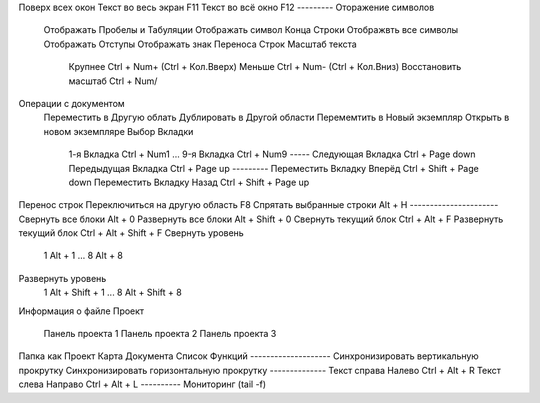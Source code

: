 Поверх всех окон
Текст во весь экран							F11
Текст во всё окно							F12
---------
Оторажение символов
	Отображать Пробелы и Табуляции
	Отображать символ Конца Строки
	Отображвть все символы
	Отображать Отступы
	Отображать знак Переноса Строк
	Масштаб текста
		Крупнее								Ctrl + Num+ (Ctrl + Кол.Вверх)
		Меньше								Ctrl + Num- (Ctrl + Кол.Вниз)
		Восстановить масштаб				Ctrl + Num/
Операции с документом
	Переместить в Другую облать
	Дублировать в Другой области
	Перемемтить в Новый экземпляр
	Открыть в новом экземпляре
	Выбор Вкладки
		1-я Вкладка							Ctrl + Num1
		...
		9-я Вкладка							Ctrl + Num9
		-----
		Следующая Вкладка					Ctrl + Page down
		Передыдущая Вкладка					Ctrl + Page up
		---------
		Переместить Вкладку Вперёд			Ctrl + Shift + Page down
		Переместить Вкладку Назад			Ctrl + Shift + Page up
Перенос строк
Переключиться на другую область				F8
Спрятать выбранные строки					Alt + H
----------------------
Свернуть все блоки							Alt + 0
Развернуть все блоки						Alt + Shift + 0
Свернуть текущий блок						Ctrl + Alt + F
Развернуть текущий блок						Ctrl + Alt + Shift + F
Свернуть уровень
	1										Alt + 1
	...
	8										Alt + 8
Развернуть уровень
	1										Alt + Shift + 1
	...
	8										Alt + Shift + 8
Информация о файле
Проект
	Панель проекта 1
	Панель проекта 2
	Панель проекта 3
Папка как Проект
Карта Документа
Список Функций
--------------------
Синхронизировать вертикальную прокрутку
Синхронизировать горизонтальную прокрутку
--------------
Текст справа Налево							Ctrl + Alt + R
Текст слева Направо							Ctrl + Alt + L
----------
Мониторинг (tail -f)
